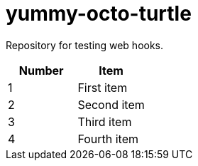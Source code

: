 = yummy-octo-turtle

Repository for testing web hooks.

|=====
| Number | Item

| 1
| First item

| 2
| Second item

| 3
| Third item

| 4
| Fourth item
|=====

